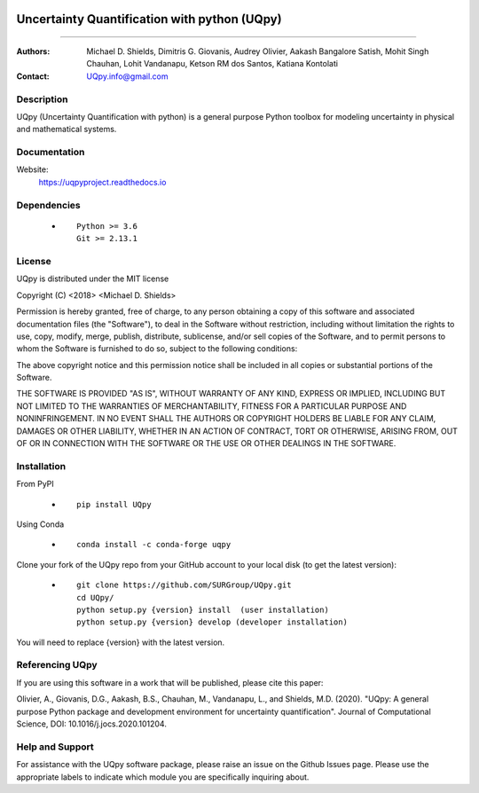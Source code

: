 |PyPIdownloads| |PyPI| |Conda| |CondaForge| |LatestRelease| |Binder|

.. |PyPIdownloads| image:: https://img.shields.io/pypi/dm/UQpy?style=plastic   :alt: PyPI - Downloads
.. |PyPI| image:: https://img.shields.io/pypi/v/UQpy?style=plastic   :alt: PyPI
.. |Conda| image:: https://img.shields.io/conda/dn/conda-forge/UQpy?style=plastic   :alt: Conda
.. |CondaForge| image:: https://img.shields.io/conda/v/conda-forge/UQpy?style=plastic   :alt: Conda
.. |LatestRelease| image:: https://img.shields.io/github/downloads/SURGroup/UQpy/latest/total?style=plastic   :alt: GitHub Releases (by Release)
.. |Binder| image:: https://mybinder.org/badge_logo.svg
 :target: https://mybinder.org/v2/gh/SURGroup/UQpy/master
.. image:: https://img.shields.io/azure-devops/build/UQpy/5ce1851f-e51f-4e18-9eca-91c3ad9f9900/1   :alt: Azure DevOps builds


*******************************************
Uncertainty Quantification with python (UQpy)
*******************************************

|logo|

====

:Authors: Michael D. Shields, Dimitris G. Giovanis, Audrey Olivier, Aakash Bangalore Satish, Mohit Singh Chauhan, Lohit Vandanapu, Ketson RM dos Santos, Katiana Kontolati
:Contact: UQpy.info@gmail.com


Description
===========

UQpy (Uncertainty Quantification with python) is a general purpose Python toolbox for modeling uncertainty in physical and mathematical systems.

Documentation
================

Website:
           https://uqpyproject.readthedocs.io

Dependencies
===========

            * ::
            
                Python >= 3.6
                Git >= 2.13.1

License
===========
UQpy is distributed under the MIT license

Copyright (C) <2018> <Michael D. Shields>

Permission is hereby granted, free of charge, to any person obtaining a copy of this software and associated documentation files (the "Software"), to deal in the Software without restriction, including without limitation the rights to use, copy, modify, merge, publish, distribute, sublicense, and/or sell copies of the Software, and to permit persons to whom the Software is furnished to do so, subject to the following conditions:

The above copyright notice and this permission notice shall be included in all copies or substantial portions of the Software.

THE SOFTWARE IS PROVIDED "AS IS", WITHOUT WARRANTY OF ANY KIND, EXPRESS OR IMPLIED, INCLUDING BUT NOT LIMITED TO THE WARRANTIES OF MERCHANTABILITY, FITNESS FOR A PARTICULAR PURPOSE AND NONINFRINGEMENT. IN NO EVENT SHALL THE AUTHORS OR COPYRIGHT HOLDERS BE LIABLE FOR ANY CLAIM, DAMAGES OR OTHER LIABILITY, WHETHER IN AN ACTION OF CONTRACT, TORT OR OTHERWISE, ARISING FROM, OUT OF OR IN CONNECTION WITH THE SOFTWARE OR THE USE OR OTHER DEALINGS IN THE SOFTWARE.


Installation
===========

From PyPI

            * ::

                        pip install UQpy

Using Conda

            * ::

                        conda install -c conda-forge uqpy

Clone your fork of the UQpy repo from your GitHub account to your local disk (to get the latest version): 

            * ::

                        git clone https://github.com/SURGroup/UQpy.git
                        cd UQpy/
                        python setup.py {version} install  (user installation)
                        python setup.py {version} develop (developer installation)

You will need to replace {version} with the latest version.

Referencing UQpy
=================

If you are using this software in a work that will be published, please cite this paper:

Olivier, A., Giovanis, D.G., Aakash, B.S., Chauhan, M., Vandanapu, L., and Shields, M.D. (2020). "UQpy: A general purpose Python package and development environment for uncertainty quantification". Journal of Computational Science, DOI:  10.1016/j.jocs.2020.101204.


Help and Support
===========

For assistance with the UQpy software package, please raise an issue on the Github Issues page. Please use the appropriate labels to indicate which module you are specifically inquiring about.

.. |logo| image:: logo.jpg
    :scale: 25 %
    :target: https://gihub.com/SURGroup/UQpy
    
    

